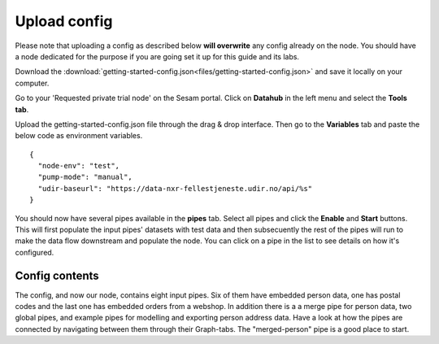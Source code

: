 .. _getting-started-upload-config:

Upload config
=============

Please note that uploading a config as described below **will overwrite** any config already on the node. You should have a node dedicated for the purpose if you are going set it up for this guide and its labs.

Download the :download:`getting-started-config.json<files/getting-started-config.json>` and save it locally on your computer.

Go to your 'Requested private trial node' on the Sesam portal. Click on **Datahub** in the left menu and select the **Tools tab**.

.. image:: images/getting-started/importdata.png
    :width: 800px
    :align: center
    :alt: Generic pipe concept

Upload the getting-started-config.json file through the drag & drop interface. Then go to the **Variables** tab and paste the below code as environment variables.

::

  {
    "node-env": "test",
    "pump-mode": "manual",
    "udir-baseurl": "https://data-nxr-fellestjeneste.udir.no/api/%s"
  }

You should now have several pipes available in the **pipes** tab. Select all pipes and click the **Enable** and **Start** buttons. This will first populate the input pipes' datasets with test data and then subsecuently the rest of the pipes will run to make the data flow downstream and populate the node. You can click on a pipe in the list to see details on how it's configured.

Config contents
---------------

The config, and now our node, contains eight input pipes. Six of them have embedded person data, one has postal codes and the last one has embedded orders from a webshop. In addition there is a a merge pipe for person data, two global pipes, and example pipes for modelling and exporting person address data. Have a look at how the pipes are connected by navigating between them through their Graph-tabs. The "merged-person" pipe is a good place to start.
